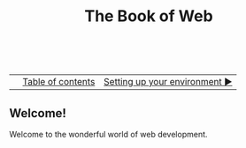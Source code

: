 #+TITLE:The Book of Web
#+HTML:<br>

|  | [[./index.html][Table of contents]] | [[./environment.html][Setting up your environment ▶]] |
| <l>    | <c>               |                           <r> |

** Welcome!

Welcome to the wonderful world of web development.

